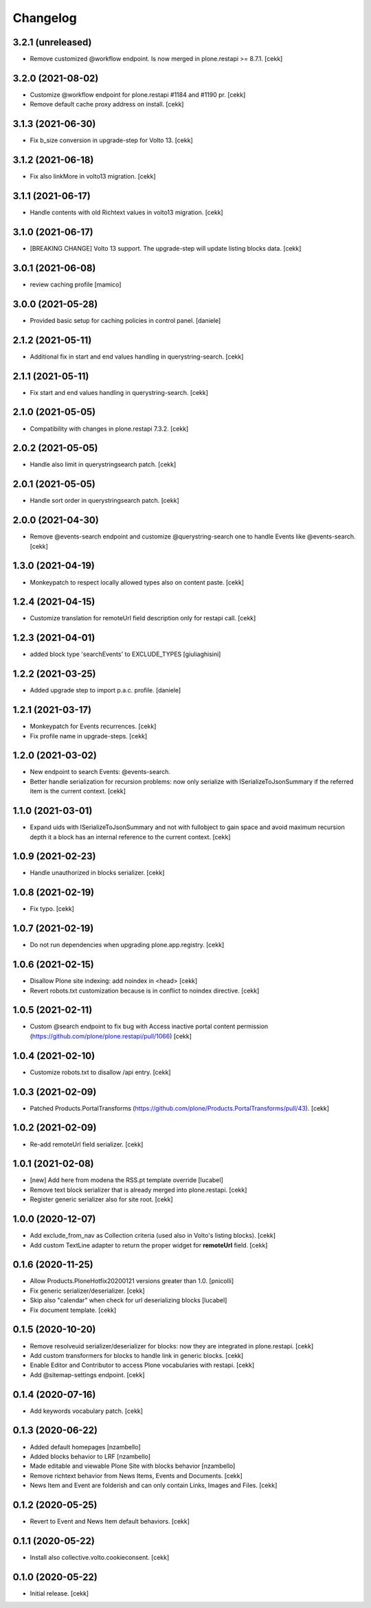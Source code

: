 Changelog
=========

3.2.1 (unreleased)
------------------

- Remove customized @workflow endpoint. Is now merged in plone.restapi >= 8.7.1.
  [cekk]

3.2.0 (2021-08-02)
------------------

- Customize @workflow endpoint for plone.restapi #1184 and #1190 pr.
  [cekk]
- Remove default cache proxy address on install.
  [cekk]


3.1.3 (2021-06-30)
------------------

- Fix b_size conversion in upgrade-step for Volto 13.
  [cekk]

3.1.2 (2021-06-18)
------------------

- Fix also linkMore in volto13 migration.
  [cekk]


3.1.1 (2021-06-17)
------------------

- Handle contents with old Richtext values in volto13 migration.
  [cekk]



3.1.0 (2021-06-17)
------------------

- [BREAKING CHANGE] Volto 13 support. The upgrade-step will update listing blocks data.
  [cekk]


3.0.1 (2021-06-08)
------------------

- review caching profile
  [mamico]

3.0.0 (2021-05-28)
------------------

- Provided basic setup for caching policies in control panel.
  [daniele]

2.1.2 (2021-05-11)
------------------

- Additional fix in start and end values handling in querystring-search.
  [cekk]


2.1.1 (2021-05-11)
------------------

- Fix start and end values handling in querystring-search.
  [cekk]


2.1.0 (2021-05-05)
------------------

- Compatibility with changes in plone.restapi 7.3.2.
  [cekk]


2.0.2 (2021-05-05)
------------------

- Handle also limit in querystringsearch patch.
  [cekk]

2.0.1 (2021-05-05)
------------------

- Handle sort order in querystringsearch patch.
  [cekk]


2.0.0 (2021-04-30)
------------------

- Remove @events-search endpoint and customize @querystring-search one to handle Events like @events-search.
  [cekk]


1.3.0 (2021-04-19)
------------------

- Monkeypatch to respect locally allowed types also on content paste.
  [cekk]


1.2.4 (2021-04-15)
------------------

- Customize translation for remoteUrl field description only for restapi call.
  [cekk]


1.2.3 (2021-04-01)
------------------

- added block type 'searchEvents' to EXCLUDE_TYPES [giuliaghisini]


1.2.2 (2021-03-25)
------------------

- Added upgrade step to import p.a.c. profile.
  [daniele]

1.2.1 (2021-03-17)
------------------

- Monkeypatch for Events recurrences.
  [cekk]
- Fix profile name in upgrade-steps.
  [cekk]

1.2.0 (2021-03-02)
------------------

- New endpoint to search Events: @events-search.
- Better handle serialization for recursion problems: now only serialize with ISerializeToJsonSummary
  if the referred item is the current context.
  [cekk]


1.1.0 (2021-03-01)
------------------

- Expand uids with ISerializeToJsonSummary and not with fullobject to gain space and
  avoid maximum recursion depth it a block has an internal reference to the current context.
  [cekk]


1.0.9 (2021-02-23)
------------------

- Handle unauthorized in blocks serializer.
  [cekk]


1.0.8 (2021-02-19)
------------------

- Fix typo.
  [cekk]


1.0.7 (2021-02-19)
------------------

- Do not run dependencies when upgrading plone.app.registry.
  [cekk]

1.0.6 (2021-02-15)
------------------

- Disallow Plone site indexing: add noindex in <head>
  [cekk]
- Revert robots.txt customization because is in conflict to noindex directive.
  [cekk]

1.0.5 (2021-02-11)
------------------

- Custom @search endpoint to fix bug with Access inactive portal content permission
  (https://github.com/plone/plone.restapi/pull/1066)
  [cekk]


1.0.4 (2021-02-10)
------------------

- Customize robots.txt to disallow /api entry.
  [cekk]

1.0.3 (2021-02-09)
------------------

- Patched Products.PortalTransforms
  (https://github.com/plone/Products.PortalTransforms/pull/43).
  [cekk]



1.0.2 (2021-02-09)
------------------

- Re-add remoteUrl field serializer.
  [cekk]


1.0.1 (2021-02-08)
------------------

- [new] Add here from modena the RSS.pt template override
  [lucabel]
- Remove text block serializer that is already merged into plone.restapi.
  [cekk]
- Register generic serializer also for site root.
  [cekk]

1.0.0 (2020-12-07)
------------------

- Add exclude_from_nav as Collection criteria (used also in Volto's listing blocks).
  [cekk]
- Add custom TextLine adapter to return the proper widget for **remoteUrl** field.
  [cekk]

0.1.6 (2020-11-25)
------------------

- Allow Products.PloneHotfix20200121 versions greater than 1.0.
  [pnicolli]
- Fix generic serializer/deserializer.
  [cekk]
- Skip also "calendar" when check for url deserializing blocks
  [lucabel]
- Fix document template.
  [cekk]

0.1.5 (2020-10-20)
------------------

- Remove resolveuid serializer/deserializer for blocks: now they are integrated in plone.restapi.
  [cekk]
- Add custom transformers for blocks to handle link in generic blocks.
  [cekk]
- Enable Editor and Contributor to access Plone vocabularies with restapi.
  [cekk]
- Add @sitemap-settings endpoint.
  [cekk]

0.1.4 (2020-07-16)
------------------

- Add keywords vocabulary patch.
  [cekk]


0.1.3 (2020-06-22)
------------------

- Added default homepages
  [nzambello]
- Added blocks behavior to LRF
  [nzambello]
- Made editable and viewable Plone Site with blocks behavior
  [nzambello]
- Remove richtext behavior from News Items, Events and Documents.
  [cekk]
- News Item and Event are folderish and can only contain Links, Images and Files.
  [cekk]

0.1.2 (2020-05-25)
------------------

- Revert to Event and News Item default behaviors.
  [cekk]


0.1.1 (2020-05-22)
------------------

- Install also collective.volto.cookieconsent.
  [cekk]


0.1.0 (2020-05-22)
------------------

- Initial release.
  [cekk]
